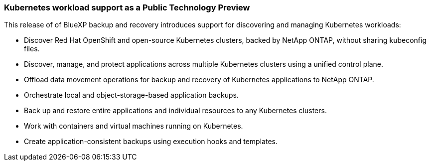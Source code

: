 === Kubernetes workload support as a Public Technology Preview

This release of of BlueXP backup and recovery introduces support for discovering and managing Kubernetes workloads:

* Discover Red Hat OpenShift and open-source Kubernetes clusters, backed by NetApp ONTAP, without sharing kubeconfig files.
* Discover, manage, and protect applications across multiple Kubernetes clusters using a unified control plane.
* Offload data movement operations for backup and recovery of Kubernetes applications to NetApp ONTAP. 
* Orchestrate local and object-storage-based application backups.
* Back up and restore entire applications and individual resources to any Kubernetes clusters.
* Work with containers and virtual machines running on Kubernetes.
* Create application-consistent backups using execution hooks and templates.